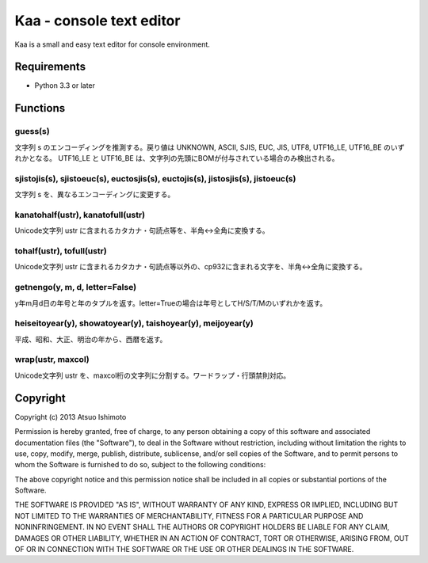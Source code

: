 ============================
Kaa - console text editor
============================

Kaa is a small and easy text editor for console environment.

Requirements
============

* Python 3.3 or later

Functions
=============

guess(s)
-----------

文字列 s のエンコーディングを推測する。戻り値は UNKNOWN, ASCII, SJIS, EUC, JIS, UTF8, UTF16_LE, UTF16_BE のいずれかとなる。 UTF16_LE と UTF16_BE は、文字列の先頭にBOMが付与されている場合のみ検出される。

sjistojis(s), sjistoeuc(s), euctosjis(s), euctojis(s), jistosjis(s), jistoeuc(s)
--------------------------------------------------------------------------------

文字列 s を、異なるエンコーディングに変更する。

kanatohalf(ustr), kanatofull(ustr)
------------------------------------

Unicode文字列 ustr に含まれるカタカナ・句読点等を、半角<->全角に変換する。


tohalf(ustr), tofull(ustr)
------------------------------

Unicode文字列 ustr に含まれるカタカナ・句読点等以外の、cp932に含まれる文字を、半角<->全角に変換する。

getnengo(y, m, d, letter=False)
---------------------------------

y年m月d日の年号と年のタプルを返す。letter=Trueの場合は年号としてH/S/T/Mのいずれかを返す。

heiseitoyear(y), showatoyear(y), taishoyear(y), meijoyear(y)
--------------------------------------------------------------

平成、昭和、大正、明治の年から、西暦を返す。

wrap(ustr, maxcol)
---------------------------

Unicode文字列 ustr を、maxcol桁の文字列に分割する。ワードラップ・行頭禁則対応。



Copyright 
=========================

Copyright (c) 2013 Atsuo Ishimoto

Permission is hereby granted, free of charge, to any person obtaining a copy
of this software and associated documentation files (the "Software"), to deal
in the Software without restriction, including without limitation the rights
to use, copy, modify, merge, publish, distribute, sublicense, and/or sell
copies of the Software, and to permit persons to whom the Software is
furnished to do so, subject to the following conditions:

The above copyright notice and this permission notice shall be included in
all copies or substantial portions of the Software.

THE SOFTWARE IS PROVIDED "AS IS", WITHOUT WARRANTY OF ANY KIND, EXPRESS OR
IMPLIED, INCLUDING BUT NOT LIMITED TO THE WARRANTIES OF MERCHANTABILITY,
FITNESS FOR A PARTICULAR PURPOSE AND NONINFRINGEMENT. IN NO EVENT SHALL THE
AUTHORS OR COPYRIGHT HOLDERS BE LIABLE FOR ANY CLAIM, DAMAGES OR OTHER
LIABILITY, WHETHER IN AN ACTION OF CONTRACT, TORT OR OTHERWISE, ARISING FROM,
OUT OF OR IN CONNECTION WITH THE SOFTWARE OR THE USE OR OTHER DEALINGS IN
THE SOFTWARE.


